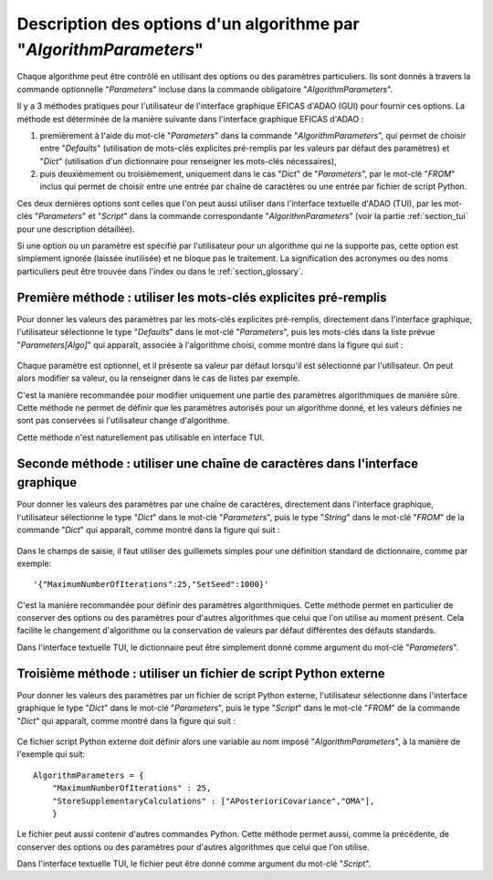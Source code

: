 ..
   Copyright (C) 2008-2022 EDF R&D

   This file is part of SALOME ADAO module.

   This library is free software; you can redistribute it and/or
   modify it under the terms of the GNU Lesser General Public
   License as published by the Free Software Foundation; either
   version 2.1 of the License, or (at your option) any later version.

   This library is distributed in the hope that it will be useful,
   but WITHOUT ANY WARRANTY; without even the implied warranty of
   MERCHANTABILITY or FITNESS FOR A PARTICULAR PURPOSE.  See the GNU
   Lesser General Public License for more details.

   You should have received a copy of the GNU Lesser General Public
   License along with this library; if not, write to the Free Software
   Foundation, Inc., 59 Temple Place, Suite 330, Boston, MA  02111-1307 USA

   See http://www.salome-platform.org/ or email : webmaster.salome@opencascade.com

   Author: Jean-Philippe Argaud, jean-philippe.argaud@edf.fr, EDF R&D

.. index:: single: AlgorithmParameters
.. index:: single: Parameters
.. index:: single: Defaults
.. index:: single: setAlgorithmParameters
.. _section_ref_options_Algorithm_Parameters:

Description des options d'un algorithme par "*AlgorithmParameters*"
-------------------------------------------------------------------

Chaque algorithme peut être contrôlé en utilisant des options ou des paramètres
particuliers. Ils sont donnés à travers la commande optionnelle "*Parameters*"
incluse dans la commande obligatoire "*AlgorithmParameters*".

Il y a 3 méthodes pratiques pour l'utilisateur de l'interface graphique EFICAS
d'ADAO (GUI) pour fournir ces options. La méthode est déterminée de la manière
suivante dans l'interface graphique EFICAS d'ADAO :

#. premièrement à l'aide du mot-clé "*Parameters*" dans la commande
   "*AlgorithmParameters*", qui permet de choisir entre "*Defaults*"
   (utilisation de mots-clés explicites pré-remplis par les valeurs par défaut
   des paramètres) et "*Dict*" (utilisation d'un dictionnaire pour renseigner
   les mots-clés nécessaires),
#. puis deuxièmement ou troisièmement, uniquement dans le cas "*Dict*" de
   "*Parameters*", par le mot-clé "*FROM*" inclus qui permet de choisir entre
   une entrée par chaîne de caractères ou une entrée par fichier de script
   Python.

Ces deux dernières options sont celles que l'on peut aussi utiliser dans
l'interface textuelle d'ADAO (TUI), par les mot-clés "*Parameters*" et
"*Script*" dans la commande correspondante "*AlgorithmParameters*" (voir la
partie :ref:`section_tui` pour une description détaillée).

Si une option ou un paramètre est spécifié par l'utilisateur pour un algorithme
qui ne la supporte pas, cette option est simplement ignorée (laissée
inutilisée) et ne bloque pas le traitement. La signification des acronymes ou
des noms particuliers peut être trouvée dans l'index ou dans le
:ref:`section_glossary`.

Première méthode : utiliser les mots-clés explicites pré-remplis
++++++++++++++++++++++++++++++++++++++++++++++++++++++++++++++++

Pour donner les valeurs des paramètres par les mots-clés explicites pré-remplis,
directement dans l'interface graphique, l'utilisateur sélectionne le type
"*Defaults*" dans le mot-clé "*Parameters*", puis les mots-clés dans la liste
prévue "*Parameters[Algo]*" qui apparaît, associée à l'algorithme choisi, comme
montré dans la figure qui suit :

  .. adao_algopar_defaults:
  .. image:: images/adao_algopar_defaults.png
    :align: center
    :width: 100%
  .. centered::
    **Utiliser les mots-clés explicites pré-remplis pour les paramètres algorithmiques**

Chaque paramètre est optionnel, et il présente sa valeur par défaut lorsqu'il
est sélectionné par l'utilisateur. On peut alors modifier sa valeur, ou la
renseigner dans le cas de listes par exemple.

C'est la manière recommandée pour modifier uniquement une partie des paramètres
algorithmiques de manière sûre. Cette méthode ne permet de définir que les
paramètres autorisés pour un algorithme donné, et les valeurs définies ne sont
pas conservées si l'utilisateur change d'algorithme.

Cette méthode n'est naturellement pas utilisable en interface TUI.

Seconde méthode : utiliser une chaîne de caractères dans l'interface graphique
++++++++++++++++++++++++++++++++++++++++++++++++++++++++++++++++++++++++++++++

Pour donner les valeurs des paramètres par une chaîne de caractères, directement
dans l'interface graphique, l'utilisateur sélectionne le type "*Dict*" dans le
mot-clé "*Parameters*", puis le type "*String*" dans le mot-clé "*FROM*" de la
commande "*Dict*" qui apparaît, comme montré dans la figure qui suit :

  .. adao_algopar_string:
  .. image:: images/adao_algopar_string.png
    :align: center
    :width: 100%
  .. centered::
    **Utiliser une chaîne de caractères pour les paramètres algorithmiques**

Dans le champs de saisie, il faut utiliser des guillemets simples pour une
définition standard de dictionnaire, comme par exemple::

    '{"MaximumNumberOfIterations":25,"SetSeed":1000}'

C'est la manière recommandée pour définir des paramètres algorithmiques. Cette
méthode permet en particulier de conserver des options ou des paramètres pour
d'autres algorithmes que celui que l'on utilise au moment présent. Cela
facilite le changement d'algorithme ou la conservation de valeurs par défaut
différentes des défauts standards.

Dans l'interface textuelle TUI, le dictionnaire peut être simplement donné
comme argument du mot-clé "*Parameters*".

Troisième méthode : utiliser un fichier de script Python externe
++++++++++++++++++++++++++++++++++++++++++++++++++++++++++++++++

Pour donner les valeurs des paramètres par un fichier de script Python externe,
l'utilisateur sélectionne dans l'interface graphique le type "*Dict*" dans le
mot-clé "*Parameters*", puis le type "*Script*" dans le mot-clé "*FROM*" de la
commande "*Dict*" qui apparaît, comme montré dans la figure qui suit :

  .. :adao_algopar_script
  .. image:: images/adao_algopar_script.png
    :align: center
    :width: 100%
  .. centered::
    **Utiliser un fichier externe pour les paramètres algorithmiques**

Ce fichier script Python externe doit définir alors une variable au nom imposé
"*AlgorithmParameters*", à la manière de l'exemple qui suit::

    AlgorithmParameters = {
        "MaximumNumberOfIterations" : 25,
        "StoreSupplementaryCalculations" : ["APosterioriCovariance","OMA"],
        }

Le fichier peut aussi contenir d'autres commandes Python. Cette méthode permet
aussi, comme la précédente, de conserver des options ou des paramètres pour
d'autres algorithmes que celui que l'on utilise.

Dans l'interface textuelle TUI, le fichier peut être donné comme argument du
mot-clé "*Script*".
